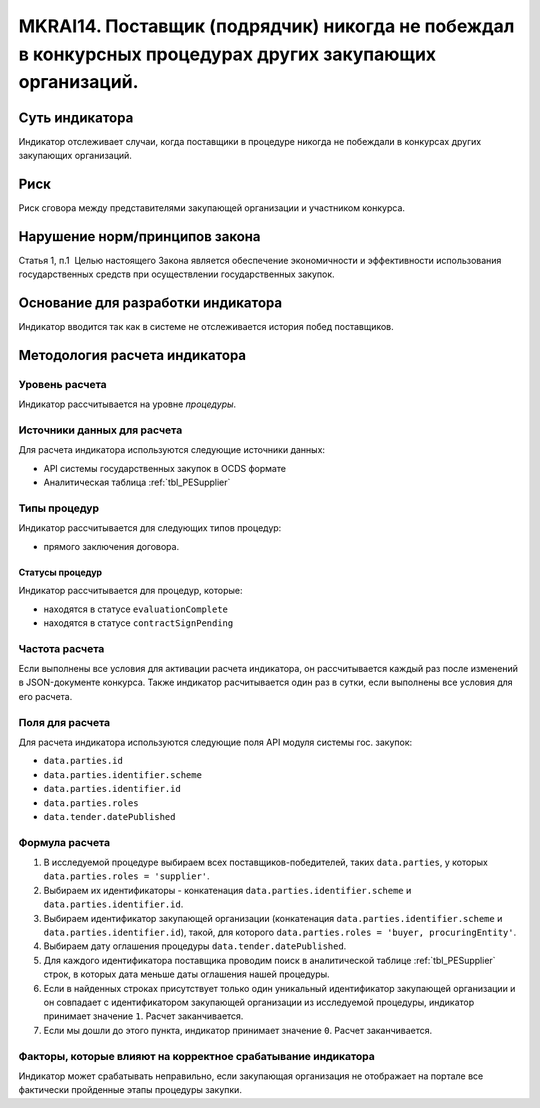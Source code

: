 ######################################################################################################################################################
MKRAI14. Поставщик (подрядчик) никогда не побеждал в конкурсных процедурах других закупающих организаций.
######################################################################################################################################################

***************
Суть индикатора
***************

Индикатор отслеживает случаи, когда поставщики в процедуре никогда не побеждали в конкурсах других закупающих организаций.

****
Риск
****

Риск сговора между представителями закупающей организации и участником конкурса. 


*******************************
Нарушение норм/принципов закона
*******************************

Статья 1, п.1  Целью настоящего Закона является обеспечение экономичности и эффективности использования государственных средств при осуществлении государственных закупок.


***********************************
Основание для разработки индикатора
***********************************

Индикатор вводится так как в системе не отслеживается история побед поставщиков.

******************************
Методология расчета индикатора
******************************

Уровень расчета
===============
Индикатор рассчитывается на уровне *процедуры*.

Источники данных для расчета
============================

Для расчета индикатора используются следующие источники данных:

- API системы государственных закупок в OCDS формате
- Аналитическая таблица :ref:`tbl_PESupplier`

Типы процедур
=============

Индикатор рассчитывается для следующих типов процедур:

- прямого заключения договора.


Статусы процедур
----------------

Индикатор рассчитывается для процедур, которые:

- находятся в статусе ``evaluationComplete``
- находятся в статусе ``contractSignPending``


Частота расчета
===============

Если выполнены все условия для активации расчета индикатора, он рассчитывается каждый раз после изменений в JSON-документе конкурса. Также индикатор расчитывается один раз в сутки, если выполнены все условия для его расчета.


Поля для расчета
================

Для расчета индикатора используются следующие поля API модуля системы гос. закупок:

- ``data.parties.id``
- ``data.parties.identifier.scheme``
- ``data.parties.identifier.id``
- ``data.parties.roles``
- ``data.tender.datePublished``

Формула расчета
===============

1. В исследуемой процедуре выбираем всех поставщиков-победителей, таких ``data.parties``, у которых ``data.parties.roles = 'supplier'``.
2. Выбираем их идентификаторы - конкатенация ``data.parties.identifier.scheme`` и ``data.parties.identifier.id``.
3. Выбираем идентификатор закупающей организации (конкатенация ``data.parties.identifier.scheme`` и ``data.parties.identifier.id``), такой, для которого ``data.parties.roles = 'buyer, procuringEntity'``.
4. Выбираем дату оглашения процедуры ``data.tender.datePublished``.
5. Для каждого идентификатора поставщика проводим поиск в аналитической таблице :ref:`tbl_PESupplier` строк, в которых дата меньше даты оглашения нашей процедуры.
6. Если в найденных строках присутствует только один уникальный идентификатор закупающей организации и он совпадает с идентификатором закупающей организации из исследуемой процедуры, индикатор принимает значение ``1``. Расчет заканчивается.
7. Если мы дошли до этого пункта, индикатор принимает значение ``0``. Расчет заканчивается.

Факторы, которые влияют на корректное срабатывание индикатора
=============================================================

Индикатор может срабатывать неправильно, если закупающая организация не отображает на портале все фактически пройденные этапы процедуры закупки.
